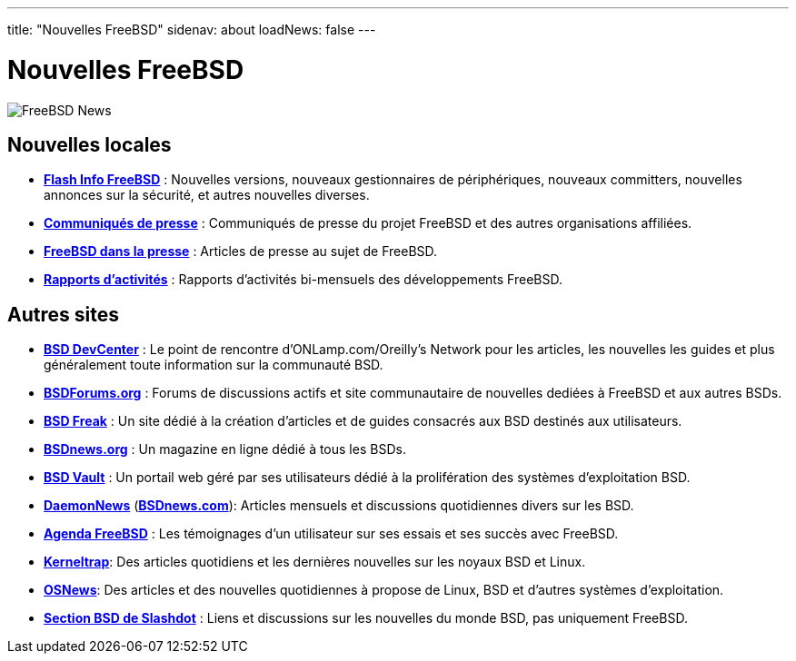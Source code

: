 ---
title: "Nouvelles FreeBSD"
sidenav: about
loadNews: false
---

= Nouvelles FreeBSD

[.right]
image:../../gifs/news.jpg[FreeBSD News]

== Nouvelles locales

* *link:newsflash[Flash Info FreeBSD]* : Nouvelles versions, nouveaux gestionnaires de périphériques, nouveaux committers, nouvelles annonces sur la sécurité, et autres nouvelles diverses.
* *link:../press/pressreleases[Communiqués de presse]* : Communiqués de presse du projet FreeBSD et des autres organisations affiliées.
* *link:../press[FreeBSD dans la presse]* : Articles de presse au sujet de FreeBSD.
* *link:status/[Rapports d'activités]* : Rapports d'activités bi-mensuels des développements FreeBSD.

== Autres sites

* *http://www.onlamp.com/bsd/[BSD DevCenter]* : Le point de rencontre d'ONLamp.com/Oreilly's Network pour les articles, les nouvelles les guides et plus généralement toute information sur la communauté BSD.
* *http://www.bsdforums.org[BSDForums.org]* : Forums de discussions actifs et site communautaire de nouvelles dediées à FreeBSD et aux autres BSDs.
* *http://bsdfreak.org[BSD Freak]* : Un site dédié à la création d'articles et de guides consacrés aux BSD destinés aux utilisateurs.
* *http://www.bsdnews.org/[BSDnews.org]* : Un magazine en ligne dédié à tous les BSDs.
* *http://www.bsdvault.net[BSD Vault]* : Un portail web géré par ses utilisateurs dédié à la prolifération des systèmes d'exploitation BSD.
* *http://www.daemonnews.org/[DaemonNews]* (*http://www.bsdnews.com/[BSDnews.com]*): Articles mensuels et discussions quotidiennes divers sur les BSD.
* *http://www.freebsddiary.org/[Agenda FreeBSD]* : Les témoignages d'un utilisateur sur ses essais et ses succès avec FreeBSD.
* *http://www.kerneltrap.org[Kerneltrap]*: Des articles quotidiens et les dernières nouvelles sur les noyaux BSD et Linux.
* *http://www.osnews.com[OSNews]*: Des articles et des nouvelles quotidiennes à propose de Linux, BSD et d'autres systèmes d'exploitation.
* *http://slashdot.org/bsd/[Section BSD de Slashdot]* : Liens et discussions sur les nouvelles du monde BSD, pas uniquement FreeBSD.
